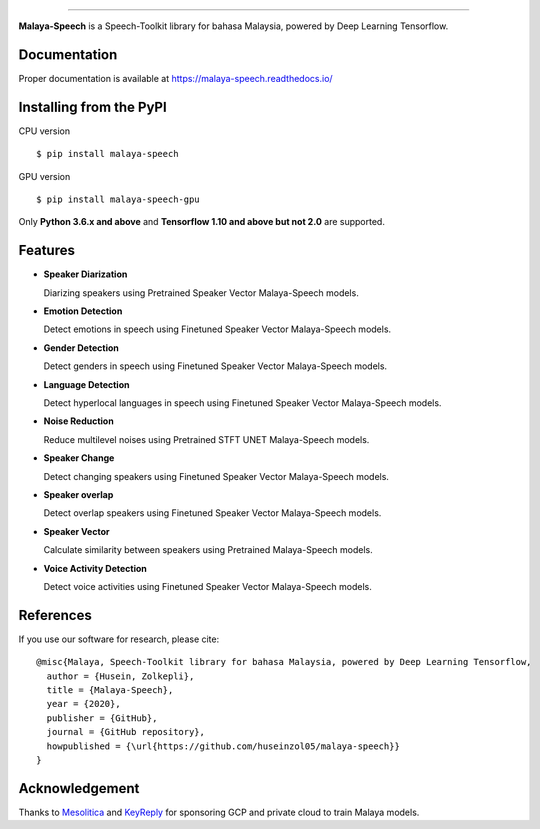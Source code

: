 .. raw:: html

    <p align="center">
        <a href="#readme">
            <img alt="logo" width="50%" src="https://malaya-dataset.s3-ap-southeast-1.amazonaws.com/malaya-speech.png">
        </a>
    </p>
    <p align="center">
        <a href="https://pypi.python.org/pypi/malaya-speech"><img alt="Pypi version" src="https://badge.fury.io/py/malaya-speech.svg"></a>
        <a href="https://pypi.python.org/pypi/malaya-speech"><img alt="Python3 version" src="https://img.shields.io/pypi/pyversions/malaya-speech.svg"></a>
        <a href="https://github.com/huseinzol05/Malaya-Speech/blob/master/LICENSE"><img alt="MIT License" src="https://img.shields.io/github/license/huseinzol05/malaya-speech.svg?color=blue"></a>
    </p>

=========

**Malaya-Speech** is a Speech-Toolkit library for bahasa Malaysia, powered by Deep Learning Tensorflow.

Documentation
--------------

Proper documentation is available at https://malaya-speech.readthedocs.io/

Installing from the PyPI
----------------------------------

CPU version
::

    $ pip install malaya-speech

GPU version
::

    $ pip install malaya-speech-gpu

Only **Python 3.6.x and above** and **Tensorflow 1.10 and above but not 2.0** are supported.

Features
--------
-  **Speaker Diarization**

   Diarizing speakers using Pretrained Speaker Vector Malaya-Speech models.
-  **Emotion Detection**

   Detect emotions in speech using Finetuned Speaker Vector Malaya-Speech models.
-  **Gender Detection**

   Detect genders in speech using Finetuned Speaker Vector Malaya-Speech models.
-  **Language Detection**

   Detect hyperlocal languages in speech using Finetuned Speaker Vector Malaya-Speech models.
-  **Noise Reduction**

   Reduce multilevel noises using Pretrained STFT UNET Malaya-Speech models.
-  **Speaker Change**

   Detect changing speakers using Finetuned Speaker Vector Malaya-Speech models.
-  **Speaker overlap**

   Detect overlap speakers using Finetuned Speaker Vector Malaya-Speech models.
-  **Speaker Vector**

   Calculate similarity between speakers using Pretrained Malaya-Speech models.
-  **Voice Activity Detection**

   Detect voice activities using Finetuned Speaker Vector Malaya-Speech models.

References
-----------

If you use our software for research, please cite:

::

  @misc{Malaya, Speech-Toolkit library for bahasa Malaysia, powered by Deep Learning Tensorflow,
    author = {Husein, Zolkepli},
    title = {Malaya-Speech},
    year = {2020},
    publisher = {GitHub},
    journal = {GitHub repository},
    howpublished = {\url{https://github.com/huseinzol05/malaya-speech}}
  }

Acknowledgement
----------------

Thanks to `Mesolitica <https://mesolitica.com/>`_ and `KeyReply <https://www.keyreply.com/>`_ for sponsoring GCP and private cloud to train Malaya models.

.. raw:: html

    <a href="#readme">
        <img alt="logo" width="50%" src="https://malaya-dataset.s3-ap-southeast-1.amazonaws.com/mesolitica-keyreply.png">
    </a>